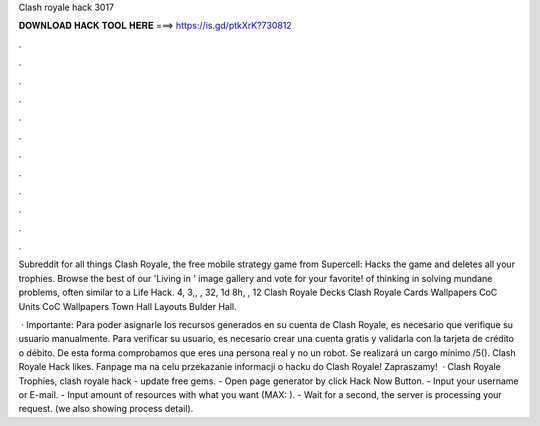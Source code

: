 Clash royale hack 3017



𝐃𝐎𝐖𝐍𝐋𝐎𝐀𝐃 𝐇𝐀𝐂𝐊 𝐓𝐎𝐎𝐋 𝐇𝐄𝐑𝐄 ===> https://is.gd/ptkXrK?730812



.



.



.



.



.



.



.



.



.



.



.



.

Subreddit for all things Clash Royale, the free mobile strategy game from Supercell: Hacks the game and deletes all your trophies. Browse the best of our 'Living in ' image gallery and vote for your favorite! of thinking in solving mundane problems, often similar to a Life Hack. 4, 3,, , 32, 1d 8h, , 12 Clash Royale Decks Clash Royale Cards  Wallpapers CoC Units CoC Wallpapers Town Hall Layouts Bulder Hall.

 · Importante: Para poder asignarle los recursos generados en su cuenta de Clash Royale, es necesario que verifique su usuario manualmente. Para verificar su usuario, es necesario crear una cuenta gratis y validarla con la tarjeta de crédito o débito. De esta forma comprobamos que eres una persona real y no un robot. Se realizará un cargo mínimo /5(). Clash Royale Hack likes. Fanpage ma na celu przekazanie informacji o hacku do Clash Royale! Zapraszamy!  · Clash Royale Trophies, clash royale hack - update free gems. - Open page generator by click Hack Now Button. - Input your username or E-mail. - Input amount of resources with what you want (MAX: ). - Wait for a second, the server is processing your request. (we also showing process detail).
